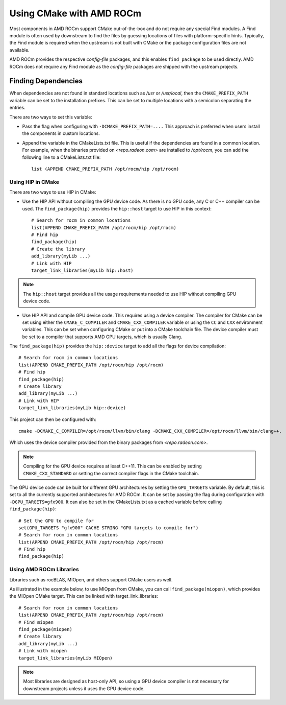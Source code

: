 
===========================
Using CMake with AMD ROCm
===========================

Most components in AMD ROCm support CMake out-of-the-box and do not
require any special Find modules. A Find module is often used by
downstream to find the files by guessing locations of files with
platform-specific hints. Typically, the Find module is required when the
upstream is not built with CMake or the package configuration files are
not available.

AMD ROCm provides the respective *config-file* packages, and this enables
``find_package`` to be used directly. AMD ROCm does not require any Find
module as the *config-file* packages are shipped with the upstream
projects.

Finding Dependencies
--------------------

When dependencies are not found in standard locations such as */usr* or
*/usr/local*, then the ``CMAKE_PREFIX_PATH`` variable can be set to the
installation prefixes. This can be set to multiple locations with a
semicolon separating the entries.

There are two ways to set this variable:

-  Pass the flag when configuring with ``-DCMAKE_PREFIX_PATH=....`` This
   approach is preferred when users install the components in custom
   locations. 

-  Append the variable in the CMakeLists.txt file. This is useful if
   the dependencies are found in a common location. For example, when
   the binaries provided on `<repo.radeon.com>` are installed to */opt/rocm*,
   you can add the following line to a CMakeLists.txt file:: 

    list (APPEND CMAKE_PREFIX_PATH /opt/rocm/hip /opt/rocm)

Using HIP in CMake
==================

There are two ways to use HIP in CMake:

-  Use the HIP API without compiling the GPU device code. As there is
   no GPU code, any C or C++ compiler can be used.
   The ``find_package(hip)`` provides the ``hip::host`` target to use HIP in this
   context::

    # Search for rocm in common locations
    list(APPEND CMAKE_PREFIX_PATH /opt/rocm/hip /opt/rocm)
    # Find hip
    find_package(hip)
    # Create the library
    add_library(myLib ...)
    # Link with HIP
    target_link_libraries(myLib hip::host)

.. note::
    The ``hip::host`` target provides all the usage requirements needed to
    use HIP without compiling GPU device code.

-  Use HIP API and compile GPU device code. This requires using a
   device compiler. The compiler for CMake can be set using either the
   ``CMAKE_C_COMPILER`` and ``CMAKE_CXX_COMPILER`` variable or using the ``CC`` and
   ``CXX`` environment variables. This can be set when configuring CMake or
   put into a CMake toolchain file. The device compiler must be set to a
   compiler that supports AMD GPU targets, which is usually Clang. 

The ``find_package(hip)`` provides the ``hip::device`` target to add all the
flags for device compilation::

    # Search for rocm in common locations
    list(APPEND CMAKE_PREFIX_PATH /opt/rocm/hip /opt/rocm)
    # Find hip
    find_package(hip)
    # Create library
    add_library(myLib ...)
    # Link with HIP
    target_link_libraries(myLib hip::device)

This project can then be configured with::

    cmake -DCMAKE_C_COMPILER=/opt/rocm/llvm/bin/clang -DCMAKE_CXX_COMPILER=/opt/rocm/llvm/bin/clang++,

Which uses the device compiler provided from the binary packages from
`<repo.radeon.com>`.

.. note::
    Compiling for the GPU device requires at least C++11. This can be
    enabled by setting ``CMAKE_CXX_STANDARD`` or setting the correct compiler flags
    in the CMake toolchain.

The GPU device code can be built for different GPU architectures by
setting the ``GPU_TARGETS`` variable. By default, this is set to all the
currently supported architectures for AMD ROCm. It can be set by passing
the flag during configuration with ``-DGPU_TARGETS=gfx900``. It can also be
set in the CMakeLists.txt as a cached variable before calling
``find_package(hip)``::

    # Set the GPU to compile for
    set(GPU_TARGETS "gfx900" CACHE STRING "GPU targets to compile for")
    # Search for rocm in common locations
    list(APPEND CMAKE_PREFIX_PATH /opt/rocm/hip /opt/rocm)
    # Find hip
    find_package(hip)

Using AMD ROCm Libraries
========================

Libraries such as rocBLAS, MIOpen, and others support CMake users as
well.

As illustrated in the example below, to use MIOpen from CMake, you can
call ``find_package(miopen)``, which provides the MIOpen CMake target. This
can be linked with target_link_libraries::

    # Search for rocm in common locations
    list(APPEND CMAKE_PREFIX_PATH /opt/rocm/hip /opt/rocm)
    # Find miopen
    find_package(miopen)
    # Create library
    add_library(myLib ...)
    # Link with miopen
    target_link_libraries(myLib MIOpen)

.. note::
    Most libraries are designed as host-only API, so using a GPU device
    compiler is not necessary for downstream projects unless it uses the GPU
    device code.


